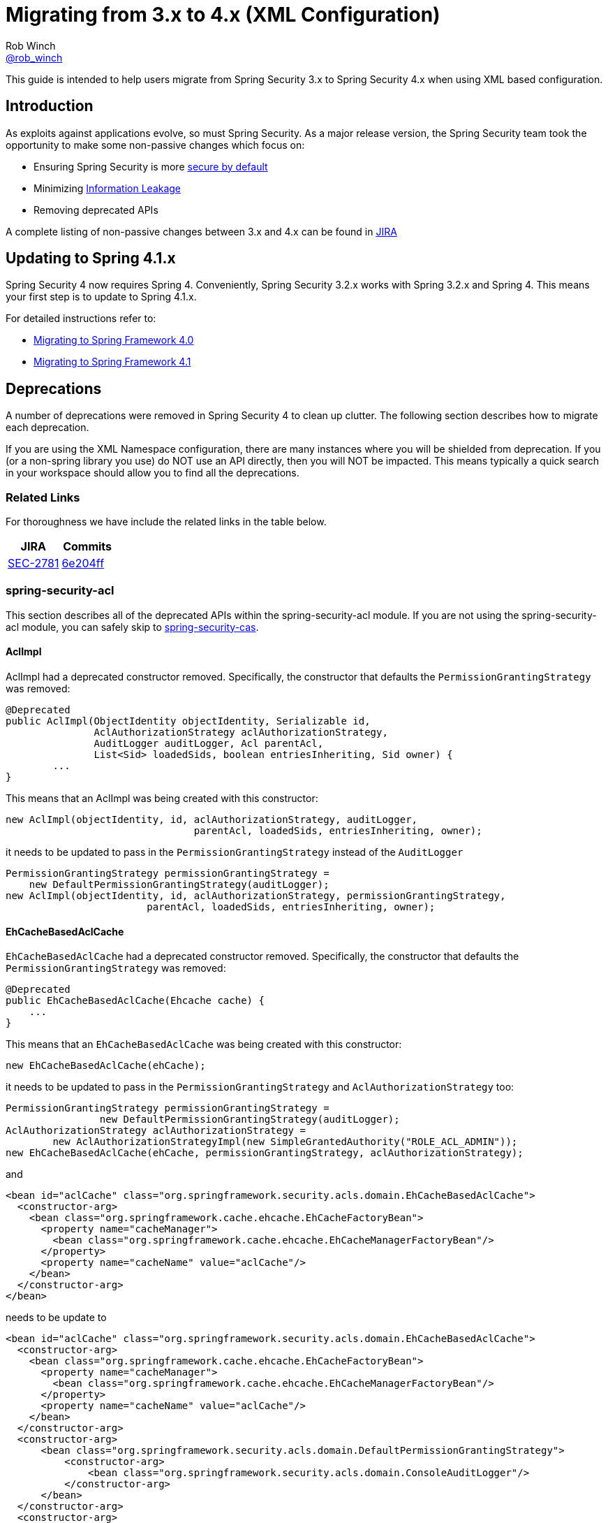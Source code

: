 = Migrating from 3.x to 4.x (XML Configuration)
Rob Winch <https://twitter.com/rob_winch[@rob_winch]>

This guide is intended to help users migrate from Spring Security 3.x to Spring Security 4.x when using XML based configuration.

== Introduction

As exploits against applications evolve, so must Spring Security.
As a major release version, the Spring Security team took the opportunity to make some non-passive changes which focus on:

* Ensuring Spring Security is more https://www.owasp.org/index.php/Establish_secure_defaults[secure by default]
* Minimizing https://www.owasp.org/index.php/Information_Leakage[Information Leakage]
* Removing deprecated APIs

A complete listing of non-passive changes between 3.x and 4.x can be found in https://jira.spring.io/issues/?jql=project%20%3D%20SEC%20AND%20status%20in%20(Resolved%2C%20Closed)%20AND%20fixVersion%20in%20(4.0.0%2C%204.0.0.M1%2C%204.0.0.M2%2C%204.0.0.RC1%2C%204.0.0.RC2)%20AND%20labels%20%3D%20passivity[JIRA]

== Updating to Spring 4.1.x

Spring Security 4 now requires Spring 4.
Conveniently, Spring Security 3.2.x works with Spring 3.2.x and Spring 4.
This means your first step is to update to Spring 4.1.x.

For detailed instructions refer to:

* https://github.com/spring-projects/spring-framework/wiki/Migrating-from-earlier-versions-of-the-spring-framework#migrating-to-spring-framework-40[Migrating to Spring Framework 4.0]
* https://github.com/spring-projects/spring-framework/wiki/Migrating-from-earlier-versions-of-the-spring-framework#migrating-to-spring-framework-41[Migrating to Spring Framework 4.1]

[[m3to4-deprecations]]
== Deprecations

A number of deprecations were removed in Spring Security 4 to clean up clutter.
The following section describes how to migrate each deprecation.

If you are using the XML Namespace configuration, there are many instances where you will be shielded from deprecation.
If you (or a non-spring library you use) do NOT use an API directly, then you will NOT be impacted.
This means typically a quick search in your workspace should allow you to find all the deprecations.

[[m3to4-deprecations-related]]
=== Related Links

For thoroughness we have include the related links in the table below.

|====
| JIRA | Commits

| https://jira.spring.io/browse/SEC-2781[SEC-2781]
| https://github.com/spring-projects/spring-security/commit/6e204fff72b80196a83245cbc3bd0cd401feda00[6e204ff]
|====

[[m3to4-deprecations-acl]]
=== spring-security-acl

This section describes all of the deprecated APIs within the spring-security-acl module.
If you are not using the spring-security-acl module, you can safely skip to <<m3to4-deprecations-cas>>.

[[m3to4-deprecations-acl-aclimpl]]
==== AclImpl

AclImpl had a deprecated constructor removed.
Specifically, the constructor that defaults the `PermissionGrantingStrategy` was removed:

[source,java]
----
@Deprecated
public AclImpl(ObjectIdentity objectIdentity, Serializable id,
               AclAuthorizationStrategy aclAuthorizationStrategy,
               AuditLogger auditLogger, Acl parentAcl,
               List<Sid> loadedSids, boolean entriesInheriting, Sid owner) {
        ...
}
----

This means that an AclImpl was being created with this constructor:

[source,java]
----
new AclImpl(objectIdentity, id, aclAuthorizationStrategy, auditLogger,
                                parentAcl, loadedSids, entriesInheriting, owner);
----

it needs to be updated to pass in the `PermissionGrantingStrategy` instead of the `AuditLogger`


[source,java]
----
PermissionGrantingStrategy permissionGrantingStrategy =
    new DefaultPermissionGrantingStrategy(auditLogger);
new AclImpl(objectIdentity, id, aclAuthorizationStrategy, permissionGrantingStrategy,
                        parentAcl, loadedSids, entriesInheriting, owner);
----

[[m3to4-deprecations-acl-ehcachebasedaclcache]]
==== EhCacheBasedAclCache

`EhCacheBasedAclCache` had a deprecated constructor removed.
Specifically, the constructor that defaults the `PermissionGrantingStrategy` was removed:

[source,java]
----
@Deprecated
public EhCacheBasedAclCache(Ehcache cache) {
    ...
}
----

This means that an `EhCacheBasedAclCache` was being created with this constructor:

[source,java]
----
new EhCacheBasedAclCache(ehCache);
----

it needs to be updated to pass in the `PermissionGrantingStrategy` and `AclAuthorizationStrategy` too:


[source,java]
----
PermissionGrantingStrategy permissionGrantingStrategy =
                new DefaultPermissionGrantingStrategy(auditLogger);
AclAuthorizationStrategy aclAuthorizationStrategy =
        new AclAuthorizationStrategyImpl(new SimpleGrantedAuthority("ROLE_ACL_ADMIN"));
new EhCacheBasedAclCache(ehCache, permissionGrantingStrategy, aclAuthorizationStrategy);
----

and

[source,xml]
----
<bean id="aclCache" class="org.springframework.security.acls.domain.EhCacheBasedAclCache">
  <constructor-arg>
    <bean class="org.springframework.cache.ehcache.EhCacheFactoryBean">
      <property name="cacheManager">
        <bean class="org.springframework.cache.ehcache.EhCacheManagerFactoryBean"/>
      </property>
      <property name="cacheName" value="aclCache"/>
    </bean>
  </constructor-arg>
</bean>
----

needs to be update to

[source,xml]
----
<bean id="aclCache" class="org.springframework.security.acls.domain.EhCacheBasedAclCache">
  <constructor-arg>
    <bean class="org.springframework.cache.ehcache.EhCacheFactoryBean">
      <property name="cacheManager">
        <bean class="org.springframework.cache.ehcache.EhCacheManagerFactoryBean"/>
      </property>
      <property name="cacheName" value="aclCache"/>
    </bean>
  </constructor-arg>
  <constructor-arg>
      <bean class="org.springframework.security.acls.domain.DefaultPermissionGrantingStrategy">
          <constructor-arg>
              <bean class="org.springframework.security.acls.domain.ConsoleAuditLogger"/>
          </constructor-arg>
      </bean>
  </constructor-arg>
  <constructor-arg>
      <bean class="org.springframework.security.acls.domain.AclAuthorizationStrategyImpl">
          <constructor-arg>
              <list>
                  <bean class="org.springframework.security.core.authority.SimpleGrantedAuthority">
                      <constructor-arg value="ROLE_ACL_ADMIN"/>
                  </bean>
              </list>
          </constructor-arg>
      </bean>
  </constructor-arg>
</bean>
----

[[m3to4-deprecations-cas]]
=== spring-security-cas

This section describes all of the deprecated APIs within the spring-security-cas module.
If you are not using the spring-security-cas module, you can safely skip to <<m3to4-deprecations-config>>.

[[m3to4-deprecations-cas-serviceauthenticationdetailssource]]
==== ServiceAuthenticationDetailsSource

`ServiceAuthenticationDetailsSource` removed the deprecated construtors that defaulted the `ServiceProperties`.

[source,java]
----
@Deprecated
public ServiceAuthenticationDetailsSource() {
    ...
}

@Deprecated
public ServiceAuthenticationDetailsSource(final String artifactParameterName) {
    ...
}
----

This means that an `ServiceAuthenticationDetailsSource` was being created with these constructors:

[source,java]
----
new ServiceAuthenticationDetailsSource();

new ServiceAuthenticationDetailsSource(artifactId);
----

it needs to be updated to pass in the `ServiceProperties` as shown below:


[source,java]
----
new ServiceAuthenticationDetailsSource(serviceProperties);

new ServiceAuthenticationDetailsSource(serviceProperties, artifactId);
----

and


[source,xml]
----
<b:bean class="org.springframework.security.cas.web.authentication.ServiceAuthenticationDetailsSource"/>

<b:bean class="org.springframework.security.cas.web.authentication.ServiceAuthenticationDetailsSource">
    <b:constructor-arg value="TICKET"/>
</b:bean>
----

needs to be updated to

[source,xml]
----
<b:bean class="org.springframework.security.cas.web.authentication.ServiceAuthenticationDetailsSource">
    <b:constructor-arg ref="serviceProperties"/>
</b:bean>

<b:bean class="org.springframework.security.cas.web.authentication.ServiceAuthenticationDetailsSource">
    <b:constructor-arg ref="serviceProperties"/>
    <b:constructor-arg value="TICKET"/>
</b:bean>
----

[[m3to4-deprecations-config]]
=== spring-security-config

This section describes all of the deprecated APIs within the spring-security-config module.
If you are not using the spring-security-config module or have already completed this task, you can safely skip to <<m3to4-deprecations-core>>.

[[m3to4-deprecations-config-fids]]
==== filter-invocation-definition-source

The XML element `filter-invocation-definition-source` was removed in favor of {spring-security-docs-url}nsa-filter-security-metadata-source[filter-security-metadata-source].
This means if you have something like this:

[source,xml]
----
<filter-invocation-definition-source ...>
    ...
</filter-invocation-definition-source>
----

it needs to be replaced with:

[source,xml]
----
<filter-security-metadata-source ...>
    ...
</filter-security-metadata-source>
----

[[m3to4-deprecations-config-http-adp]]
==== http@access-denied-page
The XML attribute `http@access-denied-page` was removed in favor of {spring-security-docs-url}nsa-access-denied-handler-error-page[access-denied-handler@error-page].
This means if you have something like this:


[source,xml]
----
<http ... access-denied-page="/denied">
    ...
</http>
----

it needs to be replaced with:

[source,xml]
----
<http ...>
    <access-denied-handler error-page="/denied"/>
</http>
----

[[m3to4-deprecations-config-http-pt]]
==== http@path-type
The XML attribute `http@path-type` was removed in favor of {spring-security-docs-url}nsa-http-request-matcher[http@request-matcher].
This means if you have something like this:


[source,xml]
----
<http ... path-type="regex">
    ...
</http>
----

it needs to be replaced with:

[source,xml]
----
<http ... request-matcher="regex">
    ...
</http>
----

[[m3to4-deprecations-config-fcm-pt]]
==== filter-chain-map@path-type
The XML attribute `filter-chain-map@path-type` was removed in favor of {spring-security-docs-url}nsa-filter-chain-map-request-matcher[filter-chain-map@request-matcher].
This means if you have something like this:


[source,xml]
----
<filter-chain-map ... path-type="regex">
    ...
</filter-chain-map>
----

it needs to be replaced with:

[source,xml]
----
<filter-chain-map ... request-matcher="regex">
    ...
</filter-chain-map>
----

[[m3to4-deprecations-config-sms-pt]]
==== filter-security-metadata-source@path-type
The XML attribute `filter-security-metadata-source@path-type` was removed in favor of {spring-security-docs-url}nsa-filter-security-metadata-source-request-matcher[filter-security-metadata-source@request-matcher].
This means if you have something like this:


[source,xml]
----
<filter-security-metadata-source ... path-type="regex">
    ...
</filter-security-metadata-source>
----

it needs to be replaced with:

[source,xml]
----
<filter-security-metadata-source ... request-matcher="regex">
    ...
</filter-security-metadata-source>
----

[[m3to4-deprecations-core]]
=== spring-security-core

This section describes all of the deprecated APIs within the spring-security-core module.
If you are not using the spring-security-core module or have already completed this task, you can safely skip to <<m3to4-deprecations-openid>>.

[[m3to4-deprecations-core-securityconfig]]
==== SecurityConfig

`SecurityConfig.createSingleAttributeList(String)` was removed in favor of using `SecurityConfig.createList(String...)`.
This means if you have something like this:

[source,java]
----
List<ConfigAttribute> attrs =
        SecurityConfig.createSingleAttributeList("ROLE_USER");
----

needs to be replaced with:

[source,java]
----
List<ConfigAttribute> attrs =
        SecurityConfig.createList("ROLE_USER");
----

[[m3to4-deprecations-core-udsw]]
==== UserDetailsServiceWrapper

`UserDetailsServiceWrapper` was deprecated in favor of using `RoleHierarchyAuthoritiesMapper`.
For example, if you have something like this:

[source,xml]
----
<authentication-manager>
    <authentication-provider user-service-ref="userDetailsServiceWrapper"/>
</authentication-manager>

<b:bean id="userDetailsServiceWrapper" class="org.springframework.security.access.hierarchicalroles.UserDetailsServiceWrapper">
    <b:property name="userDetailsService" ref="userDetailsService"/>
    <b:property name="roleHierarchy" ref="roleHierarchy"/>
</b:bean>

<b:bean id="roleHierarchy" class="org.springframework.security.access.hierarchicalroles.RoleHierarchyImpl">
    <b:property name="hierarchy">
        <b:value>
            ROLE_ADMIN > ROLE_USER
        </b:value>
    </b:property>
</b:bean>
----

then it needs to be migrated with something like this:

[source,xml]
----
<authentication-manager>
    <authentication-provider ref="authenticationProvider"/>
</authentication-manager>

<b:bean id="authenticationProvider" class="org.springframework.security.authentication.dao.DaoAuthenticationProvider">
    <b:property name="userDetailsService" ref="userDetailsService"/>
    <b:property name="authoritiesMapper" ref="authoritiesMapper"/>
</b:bean>

<b:bean id="authoritiesMapper" class="org.springframework.security.access.hierarchicalroles.RoleHierarchyAuthoritiesMapper">
    <b:constructor-arg ref="roleHierarchy"/>
</b:bean>

<b:bean id="roleHierarchy" class="org.springframework.security.access.hierarchicalroles.RoleHierarchyImpl">
    <b:property name="hierarchy">
        <b:value>
            ROLE_ADMIN > ROLE_USER
        </b:value>
    </b:property>
</b:bean>
----


[[m3to4-deprecations-core-udw]]
==== UserDetailsWrapper
`UserDetailsWrapper` was deprecated in favor of using `RoleHierarchyAuthoritiesMapper`.
Typically users would not use the `UserDetailsWrapper` directly. However, if they are they can use `RoleHierarchyAuthoritiesMapper`
For example, if the following code is present:

[source,java]
----
UserDetailsWrapper authenticate = new UserDetailsWrapper(userDetails, roleHiearchy);
----

then it needs to be replaced by:

[source,java]
----
Collection<GrantedAuthority> allAuthorities =
        roleHiearchy.getReachableGrantedAuthorities(userDetails.getAuthorities());
UserDetails authenticate =
        new User(userDetails.getUsername(), userDetails.getPassword(), allAuthorities);
----

[[m3to4-deprecations-core-aadm]]
==== AbstractAccessDecisionManager

The default constructor for `AbstractAccessDecisionManager` has been deprecated along with the `setDecisionVoters` method.
Naturally, this impacts the subclasses `AffirmativeBased`, `ConsensusBased`, and `UnanimousBased`.
For example, this means that if you are using the following:

[source,java]
----
AffirmativeBased adm = new AffirmativeBased();
adm.setDecisionVoters(voters);
----

it needs to be migrated to:

[source,java]
----
AffirmativeBased adm = new AffirmativeBased(voters);
----

This type of migration also applies to XML based configuration.
For example, if you are using the following:

[source,xml]
----
<b:bean class="org.springframework.security.access.vote.UnanimousBased">
    <b:property name="decisionVoters" ref="voters"/>
</b:bean>
----

then it needs to be migrated to:

[source,xml]
----
<b:bean class="org.springframework.security.access.vote.UnanimousBased">
    <b:constructor-arg ref="voters"/>
</b:bean>
----

[[m3to4-deprecations-core-ae]]
==== AuthenticationException

The constructor that accepts extraInformation within `AuthenticationException` was removed to prevent accidental leaking of the `UserDetails`.
Specifically, the following we removed.

[source,java]
----
public AccountExpiredException(String msg, Object extraInformation) {
...
}
----

This impacts the subclasses `AccountStatusException`, `AccountExpiredException`, `BadCredentialsException`, `CredentialsExpiredException`, `DisabledException`, `LockedException`, and `UsernameNotFoundException`.
If use are using any of these constructors, simply remove the additional argument.
For example, the following is changed from:

[source,java]
----
new LockedException("Message", userDetails);
----

to:

[source,java]
----
new LockedException("Message");
----


[[m3to4-deprecations-core-aap]]
==== AnonymousAuthenticationProvider

`AnonymousAuthenticationProvider` default constructor and `setKey` method was deprecated in favor of using constructor injection.
For example, if you have the following:

[source,java]
----
AnonymousAuthenticationProvider provider = new AnonymousAuthenticationProvider();
provider.setKey(key);
----

it should be changed to:

[source,java]
----
AnonymousAuthenticationProvider provider = new AnonymousAuthenticationProvider(key);
----

[[m3to4-deprecations-core-adsi]]
==== AuthenticationDetailsSourceImpl

`AuthenticationDetailsSourceImpl` was deprecated in favor of writing a custom `AuthenticationDetailsSource`.
For example, if you have the following:

[source,java]
----
AuthenticationDetailsSourceImpl source = new AuthenticationDetailsSourceImpl();
source.setClazz(CustomWebAuthenticationDetails.class);
----

You should implement `AuthenticationDetailsSource` directly to return `CustomSource`:

[source,java]
----
public class CustomWebAuthenticationDetailsSource implements AuthenticationDetailsSource<HttpServletRequest, WebAuthenticationDetails> {

    public WebAuthenticationDetails buildDetails(HttpServletRequest context) {
        return new CustomWebAuthenticationDetails(context);
    }
}
----

[[m3to4-deprecations-core-pm]]
==== ProviderManager

`ProviderManager` has removed the deprecated default constructor and the correspdonding setter methods in favor of using constructor injection.
It has also removed the clearExtraInformation property since the `AuthenticationException` had the extra information property removed.

For example, if you have something like the following:

[source,java]
----
ProviderManager provider = new ProviderManager();
provider.setParent(parent);
provider.setProviders(providers);
provider.setClearExtraInformation(true);
----

then it should be changed to:

[source,java]
----
ProviderManager provider = new ProviderManager(providers, parent);
----

NOTE: The `clearExtraInformation` property was removed since the `AuthenticationException` had the extra information property removed. So there is no replacement for this.

and

[source,xml]
----
<b:bean class="org.springframework.security.authentication.ProviderManager">
    <b:property name="parent" ref="parent"/>
    <b:property name="providers">
        <b:list>
            <b:ref bean="authenticationProvider"/>
        </b:list>
    </b:property>
    <b:property name="clearExtraInformation" value="true"/>
</b:bean>
----

should be changed to

[source,xml]
----
<b:bean class="org.springframework.security.authentication.ProviderManager">
    <b:constructor-arg>
        <b:list>
            <b:ref bean="authenticationProvider"/>
        </b:list>
    </b:constructor-arg>
    <b:constructor-arg ref="parent"/>
</b:bean>
----


[[m3to4-deprecations-core-rmap]]
==== RememberMeAuthenticationProvider
`RememberMeAuthenticationProvider` had the default constructor and the `setKey` method removed in favor of constructor injection.
For example:

[source,java]
----
RememberMeAuthenticationProvider provider = new RememberMeAuthenticationProvider();
provider.setKey(key);
----

should be migrated to:

[source,java]
----
RememberMeAuthenticationProvider provider = new RememberMeAuthenticationProvider(key);
----

and

[source,xml]
----
<b:bean class="org.springframework.security.authentication.RememberMeAuthenticationProvider">
    <b:property name="key" value="key"/>
</b:bean>
----

should be migrated to

[source,xml]
----
----

[[m3to4-deprecations-core-gai]]
==== GrantedAuthorityImpl

`GrantedAuthorityImpl` was removed in favor of `SimpleGrantedAuthority` or implementing your own.
For example:

[source,java]
----
new GrantedAuthorityImpl(role);
----

should be replaced with

[source,java]
----
new SimpleGrantedAuthority(role);
----

[[m3to4-deprecations-core-imdi]]
==== InMemoryDaoImpl

`InMemoryDaoImpl` was replaced in favor of `InMemoryUserDetailsManager`

For example the following:

[source,java]
----
InMemoryDaoImpl uds = new InMemoryDaoImpl();
uds.setUserProperties(properties);
----

should be replaced with

[source,java]
----
InMemoryUserDetailsManager uds = new InMemoryUserDetailsManager(properties);
----

and

[source,xml]
----
<b:bean class="org.springframework.security.core.userdetails.memory.InMemoryDaoImpl">
    <b:property name="userProperties">
        <b:value>
        user=password,ROLE_USER
        </b:value>
    </b:property>
</b:bean>
----

should be replaced with

[source,xml]
----
<b:bean class="org.springframework.security.provisioning.InMemoryUserDetailsManager">
    <b:constructor-arg>
        <b:value>
        user=password,ROLE_USER
        </b:value>
    </b:constructor-arg>
</b:bean>
----

[[m3to4-deprecations-openid]]
==== spring-security-openid

This section describes all of the deprecated APIs within the spring-security-openid module.
If you are not using the spring-security-openid module or have already completed this task, you can safely skip to <<m3to4-deprecations-taglibs>>.

[[m3to4-deprecations-openid-oi4jc]]
==== OpenID4JavaConsumer

The `OpenID4JavaConsumer` constructors that accept `List<OpenIDAttribute>` have been removed in favor of using an `AxFetchListFactory`.
For example:

[source,java]
----
new OpenID4JavaConsumer(attributes);
----

should be replaced with:

[source,java]
----
Map<String, List<OpenIDAttribute>> regexMap = new HashMap<String,List<OpenIDAttribute>>();
regexMap.put(".*", attributes);
RegexBasedAxFetchListFactory factory = new RegexBasedAxFetchListFactory(regexMap);
new OpenID4JavaConsumer(factory);
----

and

[source,xml]
----
<b:bean class="org.springframework.security.openid.OpenID4JavaConsumer">
    <b:constructor-arg>
        <b:list>
            <b:bean class="org.springframework.security.openid.OpenIDAttribute">
                <b:constructor-arg value="email"/>
                <b:constructor-arg value="http://axschema.org/contact/email"/>
            </b:bean>
        </b:list>
    </b:constructor-arg>
</b:bean>
----

should be replaced with:

[source,xml]
----
<b:bean class="org.springframework.security.openid.OpenID4JavaConsumer">
    <b:constructor-arg>
        <b:bean class="org.springframework.security.openid.RegexBasedAxFetchListFactory">
            <b:constructor-arg>
                <b:map>
                    <b:entry key=".*">
                        <b:list>
                            <b:bean class="org.springframework.security.openid.OpenIDAttribute">
                                <b:constructor-arg value="email"/>
                                <b:constructor-arg value="http://axschema.org/contact/email"/>
                            </b:bean>
                        </b:list>
                    </b:entry>
                </b:map>
            </b:constructor-arg>
        </b:bean>
    </b:constructor-arg>
</b:bean>
----


[[m3to4-deprecations-taglibs]]
=== spring-security-taglibs

This section describes all of the deprecated APIs within the spring-security-taglibs module.
If you are not using the spring-security-taglibs module or have already completed this task, you can safely skip to <<m3to4-deprecations-web>>.

Spring Security's authorize JSP tag deprecated the properties `ifAllGranted`, `ifAnyGranted`, and `ifNotGranted` in favor of using expressions.

For example:

[source,xml]
----
<sec:authorize ifAllGranted="ROLE_ADMIN,ROLE_USER">
    <p>Must have ROLE_ADMIN and ROLE_USER</p>
</sec:authorize>
<sec:authorize ifAnyGranted="ROLE_ADMIN,ROLE_USER">
    <p>Must have ROLE_ADMIN or ROLE_USER</p>
</sec:authorize>
<sec:authorize ifNotGranted="ROLE_ADMIN,ROLE_USER">
    <p>Must not have ROLE_ADMIN or ROLE_USER</p>
</sec:authorize>
----

can be replaced with:

[source,xml]
----
<sec:authorize access="hasRole('ROLE_ADMIN') and hasRole('ROLE_USER')">
    <p>Must have ROLE_ADMIN and ROLE_USER</p>
</sec:authorize>
<sec:authorize access="hasAnyRole('ROLE_ADMIN','ROLE_USER')">
    <p>Must have ROLE_ADMIN or ROLE_USER</p>
</sec:authorize>
<sec:authorize ifNotGranted="!hasAnyRole('ROLE_ADMIN','ROLE_USER')">
    <p>Must not have ROLE_ADMIN or ROLE_USER</p>
</sec:authorize>
----

[[m3to4-deprecations-web]]
=== spring-security-web

This section describes all of the deprecated APIs within the spring-security-taglibs module.
If you are not using the spring-security-taglibs module or have already completed this task, you can safely skip to <<m3to4-xmlnamespace-defaults>>.

[[m3to4-deprecations-web-fcp]]
==== FilterChainProxy

`FilterChainProxy` removed the `setFilterChainMap` method in favor of constructor injection.
For example, if you have the following:

[source,java]
----
FilterChainProxy filter = new FilterChainProxy();
filter.setFilterChainMap(filterChainMap);
----

it should be replaced with:

[source,java]
----
FilterChainProxy filter = new FilterChainProxy(securityFilterChains);
----

`FilterChainProxy` also removed `getFilterChainMap` in favor of using `getFilterChains` for example:

[source,java]
----
FilterChainProxy securityFilterChain = ...
Map<RequestMatcher,List<Filter>> mappings = securityFilterChain.getFilterChainMap();
for(Map.Entry<RequestMatcher, List<Filter>> entry : mappings.entrySet()) {
    RequestMatcher matcher = entry.getKey();
    boolean matches = matcher.matches(request);
    List<Filter> filters = entry.getValue();
}
----

should be replaced with


[source,java]
----
FilterChainProxy securityFilterChain = ...
List<SecurityFilterChain> mappings = securityFilterChain.getFilterChains();
for(SecurityFilterChain entry : mappings) {
    boolean matches = entry.matches(request);
    List<Filter> filters = entry.getFilters();
}
----

and

[source,xml]
----
<b:bean class="org.springframework.security.web.FilterChainProxy">
    <b:property name="filterChainMap">
        <b:map>
            <b:entry key="#{T(org.springframework.security.web.util.matcher.AnyRequestMatcher).INSTANCE}">
                <b:ref bean="mockFilter"/>
            </b:entry>
        </b:map>
    </b:property>
</b:bean>
----

should be replaced with

[source,xml]
----
<b:bean class="org.springframework.security.web.FilterChainProxy">
    <b:constructor-arg>
        <b:bean class="org.springframework.security.web.DefaultSecurityFilterChain">
            <b:constructor-arg value="#{T(org.springframework.security.web.util.matcher.AnyRequestMatcher).INSTANCE}"/>
            <b:constructor-arg ref="mockFilter"/>
        </b:bean>
    </b:constructor-arg>
</b:bean>
----

[[m3to4-deprecations-web-etf]]
==== ExceptionTranslationFilter

The default constructor for `ExceptionTranslationFilter` and the `setAuthenticationEntryPoint` method was removed in favor of using constructor injection.

[source,java]
----
ExceptionTranslationFilter filter = new ExceptionTranslationFilter();
filter.setAuthenticationEntryPoint(entryPoint);
filter.setRequestCache(requestCache);
----

can be replaced with

[source,java]
----
ExceptionTranslationFilter filter = new ExceptionTranslationFilter(entryPoint, requestCache);
----

[source,xml]
----
<b:bean class="org.springframework.security.web.access.ExceptionTranslationFilter">
    <b:property name="authenticationEntryPoint" ref="entryPoint"/>
    <b:property name="requestCache" ref="requestCache"/>
</b:bean>
----

can be replaced with


[source,xml]
----
<b:bean class="org.springframework.security.web.access.ExceptionTranslationFilter">
    <b:constructor-arg ref="entryPoint"/>
    <b:constructor-arg ref="requestCache"/>
</b:bean>
----


[[m3to4-deprecations-web-aapf]]
==== AbstractAuthenticationProcessingFilter

`AbstractAuthenticationProcessingFilter` had its `successfulAuthentication(HttpServletRequest,HttpServletResponse,Authentication)` method removed.
So if your application overrides the following method:

[source,java]
----
protected void successfulAuthentication(HttpServletRequest request, HttpServletResponse response,
                        Authentication authResult) throws IOException, ServletException {
}
----

it should be replaced with:

[source,java]
----
protected void successfulAuthentication(HttpServletRequest request, HttpServletResponse response,
                        FilterChain chain, Authentication authResult) throws IOException, ServletException {
}
----

[[m3to4-deprecations-web-aaf]]
==== AnonymousAuthenticationFilter

`AnonymousAuthenticationFilter` had the default constructor and the `setKey` and `setPrincipal` methods removed in favor of constructor injection.
For example:

[source,java]
----
AnonymousAuthenticationFilter filter = new AnonymousAuthenticationFilter();
filter.setKey(key);
filter.setUserAttribute(attrs);
----

should be replaced with:

[source,java]
----
AnonymousAuthenticationFilter filter =
        new AnonymousAuthenticationFilter(key,attrs.getPassword(),attrs.getAuthorities());
----

and

[source,xml]
----
<b:bean class="org.springframework.security.web.authentication.AnonymousAuthenticationFilter">
    <b:property name="key" value="key"/>
    <b:property name="userAttribute" ref="userAttribute"/>
</b:bean>
----

can be replaced with

[source,xml]
----
<b:bean class="org.springframework.security.web.authentication.AnonymousAuthenticationFilter">
    <b:constructor-arg value="key"/>
    <b:constructor-arg value="#{userAttribute.password}"/>
    <b:constructor-arg value="#{userAttribute.authorities}"/>
</b:bean>
----

[[m3to4-deprecations-web-luaep]]
==== LoginUrlAuthenticationEntryPoint

The `LoginUrlAuthenticationEntryPoint` default constructor and the `setLoginFormUrl` method was removed in favor of constructor injection.
For example:

[source,java]
----
LoginUrlAuthenticationEntryPoint entryPoint = new LoginUrlAuthenticationEntryPoint();
entryPoint.setLoginFormUrl("/login");
----
should be replaced with

[source,java]
----
LoginUrlAuthenticationEntryPoint entryPoint = new LoginUrlAuthenticationEntryPoint(loginFormUrl);
----

and

[source,xml]
----
<b:bean class="org.springframework.security.web.authentication.LoginUrlAuthenticationEntryPoint">
    <b:property name="loginFormUrl" value="/login"/>
</b:bean>
----

should be replaced with:

[source,xml]
----
<b:bean class="org.springframework.security.web.authentication.LoginUrlAuthenticationEntryPoint">
    <b:constructor-arg value="/login"/>
</b:bean>
----

[[m3to4-deprecations-web-pagauds]]
==== PreAuthenticatedGrantedAuthoritiesUserDetailsService

`PreAuthenticatedGrantedAuthoritiesUserDetailsService` removed `createuserDetails` in favor of `createUserDetails`.

NOTE: The new method has a correction in the case (i.e. U instead of u).

This means if you have a subclass of `PreAuthenticatedGrantedAuthoritiesUserDetailsService` that overrides `createuserDetails`

[source,java]
----
public class SubclassPreAuthenticatedGrantedAuthoritiesUserDetailsService extends PreAuthenticatedGrantedAuthoritiesUserDetailsService {

    @Override
    protected UserDetails createuserDetails(Authentication token,
            Collection<? extends GrantedAuthority> authorities) {
        // customize
    }
}
----

it should be changed to override `createUserDetails`

[source,java]
----
public class SubclassPreAuthenticatedGrantedAuthoritiesUserDetailsService extends PreAuthenticatedGrantedAuthoritiesUserDetailsService {

    @Override
    protected UserDetails createUserDetails(Authentication token,
            Collection<? extends GrantedAuthority> authorities) {
        // customize
    }
}
----

[[m3to4-deprecations-web-arms]]
==== AbstractRememberMeServices

`AbstractRememberMeServices` and its subclasses `PersistentTokenBasedRememberMeServices` and `TokenBasedRememberMeServices` removed the default constructor and the `setKey` and `setUserDetailsService` methods in favor of constructor injection.

[[m3to4-deprecations-web-ptbrms]]
==== PersistentTokenBasedRememberMeServices

`AbstractRememberMeServices` and its subclasses `PersistentTokenBasedRememberMeServices` and `TokenBasedRememberMeServices` removed the default constructor and the `setKey` and `setUserDetailsService` methods in favor of constructor injection.
For example:

[source,java]
----
PersistentTokenBasedRememberMeServices services = new PersistentTokenBasedRememberMeServices();
services.setKey(key);
services.setUserDetailsService(userDetailsService);
services.setTokenRepository(tokenRepository);
----

should be replaced with

[source,java]
----
PersistentTokenBasedRememberMeServices services =
        new PersistentTokenBasedRememberMeServices(key, userDetailsService, tokenRepository);
----

and

[source,xml]
----
<b:bean class="org.springframework.security.web.authentication.rememberme.PersistentTokenBasedRememberMeServices">
    <b:property name="key" value="key"/>
    <b:property name="userDetailsService" ref="userDetailsService"/>
    <b:property name="tokenRepository" ref="tokenRepository"/>
</b:bean>
----

should be replaced with:

[source,xml]
----
<b:bean class="org.springframework.security.web.authentication.rememberme.PersistentTokenBasedRememberMeServices">
    <b:constructor-arg value="key"/>
    <b:constructor-arg ref="userDetailsService"/>
    <b:constructor-arg ref="tokenRepository"/>
</b:bean>
----

[[m3to4-deprecations-web-rmaf]]
==== RememberMeAuthenticationFilter

`RememberMeAuthenticationFilter` default constructor and the `setAuthenticationManager` and `setRememberMeServices` methods were removed in favor of constructor injection.

[source,java]
----
RememberMeAuthenticationFilter filter = new RememberMeAuthenticationFilter();
filter.setAuthenticationManager(authenticationManager);
filter.setRememberMeServices(rememberMeServices);
----

should be replaced with

[source,java]
----
RememberMeAuthenticationFilter filter =
        new RememberMeAuthenticationFilter(authenticationManager,rememberMeServices);
----

and

[source,xml]
----
<b:bean class="org.springframework.security.web.authentication.rememberme.RememberMeAuthenticationFilter">
    <b:property name="authenticationManager" ref="authenticationManager"/>
    <b:property name="rememberMeServices" ref="rememberMeServices"/>
</b:bean>
----

should be replaced with

[source,xml]
----
<b:bean class="org.springframework.security.web.authentication.rememberme.RememberMeAuthenticationFilter">
    <b:constructor-arg ref="authenticationManager"/>
    <b:constructor-arg ref="rememberMeServices"/>
</b:bean>
----

[[m3to4-deprecations-web-tbrms]]
==== TokenBasedRememberMeServices

`AbstractRememberMeServices` and its subclasses `PersistentTokenBasedRememberMeServices` and `TokenBasedRememberMeServices` removed the default constructor and the `setKey` and `setUserDetailsService` methods in favor of constructor injection.
For example:

[source,java]
----
TokenBasedRememberMeServices services = new TokenBasedRememberMeServices();
services.setKey(key);
services.setUserDetailsService(userDetailsService);
----

should be replaced with

[source,java]
----
TokenBasedRememberMeServices services =
        new TokenBasedRememberMeServices(key, userDetailsService);
----

and

[source,xml]
----
<b:bean class="org.springframework.security.web.authentication.rememberme.TokenBasedRememberMeServices">
    <b:property name="key" value="key"/>
    <b:property name="userDetailsService" ref="userDetailsService"/>
</b:bean>
----

should be replaced with

[source,xml]
----
<b:bean class="org.springframework.security.web.authentication.rememberme.TokenBasedRememberMeServices">
    <b:constructor-arg value="key"/>
    <b:constructor-arg ref="userDetailsService"/>
</b:bean>
----

[[m3to4-deprecations-web-cscs]]
==== ConcurrentSessionControlStrategy

`ConcurrentSessionControlStrategy` was replaced with `ConcurrentSessionControlAuthenticationStrategy`.
Previously `ConcurrentSessionControlStrategy` could not be decoupled from `SessionFixationProtectionStrategy`.
Now it is completely decoupled.
For example, the following:

[source,java]
----
ConcurrentSessionControlStrategy strategy = new ConcurrentSessionControlStrategy(sessionRegistry);
----

can be replaced with

[source,java]
----
List<SessionAuthenticationStrategy> delegates = new ArrayList<SessionAuthenticationStrategy>();
delegates.add(new ConcurrentSessionControlAuthenticationStrategy(sessionRegistry));
delegates.add(new SessionFixationProtectionStrategy());
delegates.add(new RegisterSessionAuthenticationStrategy(sessionRegistry));
CompositeSessionAuthenticationStrategy strategy = new CompositeSessionAuthenticationStrategy(delegates);
----

and

[source,xml]
----
<b:bean class="org.springframework.security.web.authentication.session.ConcurrentSessionControlStrategy">
    <b:constructor-arg ref="sessionRegistry"/>
</b:bean>
----

can be replaced with

[source,xml]
----
<b:bean class="org.springframework.security.web.authentication.session.CompositeSessionAuthenticationStrategy">
    <b:constructor-arg>
        <b:list>
            <b:bean class="org.springframework.security.web.authentication.session.ConcurrentSessionControlAuthenticationStrategy">
                <b:constructor-arg ref="sessionRegistry"/>
            </b:bean>
            <b:bean class="org.springframework.security.web.authentication.session.SessionFixationProtectionStrategy"/>
            <b:bean class="org.springframework.security.web.authentication.session.RegisterSessionAuthenticationStrategy">
                <b:constructor-arg ref="sessionRegistry"/>
            </b:bean>
        </b:list>
    </b:constructor-arg>
</b:bean>
----

[[m3to4-deprecations-web-sfps]]
==== SessionFixationProtectionStrategy

`SessionFixationProtectionStrategy` removed `setRetainedAttributes` method in favor of users subclassing `SessionFixationProtectionStrategy` and overriding `extractAttributes` method.
This means the following:

[source,java]
----
SessionFixationProtectionStrategy strategy = new SessionFixationProtectionStrategy();
strategy.setRetainedAttributes(attrsToRetain);
----

should be replaced with

[source,java]
----
public class AttrsSessionFixationProtectionStrategy extends SessionFixationProtectionStrategy {
    private final Collection<String> attrsToRetain;

    public AttrsSessionFixationProtectionStrategy(
            Collection<String> attrsToRetain) {
        this.attrsToRetain = attrsToRetain;
    }

    @Override
    protected Map<String, Object> extractAttributes(HttpSession session) {
        Map<String,Object> attrs = new HashMap<String, Object>();
        for(String attr : attrsToRetain) {
            attrs.put(attr, session.getAttribute(attr));
        }
        return attrs;
    }

}

SessionFixationProtectionStrategy strategy = new AttrsSessionFixationProtectionStrategy(attrsToRetain);
----

[[m3to4-deprecations-web-baf]]
==== BasicAuthenticationFilter

`BasicAuthenticationFilter` default constructor and the `setAuthenticationManager` and `setRememberMeServices` methods were removed in favor of constructor injection.

[source,java]
----
BasicAuthenticationFilter filter = new BasicAuthenticationFilter();
filter.setAuthenticationManager(authenticationManager);
filter.setAuthenticationEntryPoint(entryPoint);
filter.setIgnoreFailure(true);
----

should be replaced with

[source,java]
----
BasicAuthenticationFilter filter =
        new BasicAuthenticationFilter(authenticationManager,entryPoint);
----

NOTE: Using this constructor automatically sets ignoreFalure to true

and

[source,xml]
----
<b:bean class="org.springframework.security.web.authentication.www.BasicAuthenticationFilter">
    <b:property name="authenticationManager" ref="authenticationManager"/>
    <b:property name="authenticationEntryPoint" ref="entryPoint"/>
</b:bean>
----

should be replaced with

[source,xml]
----
<b:bean class="org.springframework.security.web.authentication.www.BasicAuthenticationFilter">
    <b:constructor-arg ref="authenticationManager"/>
    <b:constructor-arg ref="entryPoint"/>
</b:bean>
----

[[m3to4-deprecations-web-scpf]]
==== SecurityContextPersistenceFilter

`SecurityContextPersistenceFilter` removed the `setSecurityContextRepository` in favor of constructor injection.
For example:

[source,java]
----
SecurityContextPersistenceFilter filter = new SecurityContextPersistenceFilter();
filter.setSecurityContextRepository(securityContextRepository);
----

should be replaced with

[source,java]
----
SecurityContextPersistenceFilter filter = new SecurityContextPersistenceFilter(securityContextRepository);
----

and

[source,xml]
----
<b:bean class="org.springframework.security.web.context.SecurityContextPersistenceFilter">
    <b:property name="securityContextRepository" ref="securityContextRepository"/>
</b:bean>
----

should be replaced with

[source,xml]
----
<b:bean class="org.springframework.security.web.context.SecurityContextPersistenceFilter">
    <b:constructor-arg ref="securityContextRepository"/>
</b:bean>
----

[[m3to4-deprecations-web-rcaf]]
==== RequestCacheAwareFilter

`RequestCacheAwareFilter` removed the `setRequestCache` in favor of constructor injection.
For example:

[source,java]
----
RequestCacheAwareFilter filter = new RequestCacheAwareFilter();
filter.setRequestCache(requestCache);
----

should be replaced with

[source,java]
----
RequestCacheAwareFilter filter = new RequestCacheAwareFilter(requestCache);
----

and

[source,xml]
----
<b:bean class="org.springframework.security.web.savedrequest.RequestCacheAwareFilter">
    <b:property name="requestCache" ref="requestCache"/>
</b:bean>
----

should be replaced with

[source,xml]
----
<b:bean class="org.springframework.security.web.savedrequest.RequestCacheAwareFilter">
    <b:constructor-arg ref="requestCache"/>
</b:bean>
----

[[m3to4-deprecations-web-csf]]
==== ConcurrentSessionFilter

`ConcurrentSessionFilter` removed the default constructor and the `setExpiredUrl` and `setSessionRegistry` methods in favor of constructor injection.
For example:

[source,java]
----
ConcurrentSessionFilter filter = new ConcurrentSessionFilter();
filter.setSessionRegistry(sessionRegistry);
filter.setExpiredUrl("/expired");
----

should be replaced with

[source,java]
----
ConcurrentSessionFilter filter = new ConcurrentSessionFilter(sessionRegistry,"/expired");
----

and

[source,xml]
----
<b:bean class="org.springframework.security.web.session.ConcurrentSessionFilter">
    <b:property name="sessionRegistry" ref="sessionRegistry"/>
</b:bean>
----

should be replaced with

[source,xml]
----
<b:bean class="org.springframework.security.web.session.ConcurrentSessionFilter">
    <b:constructor-arg ref="sessionRegistry"/>
</b:bean>
----

[[m3to4-deprecations-web-smf]]
==== SessionManagementFilter

`SessionManagementFilter` removed the `setSessionAuthenticationStrategy` method in favor of constructor injection.
For example:

[source,java]
----
SessionManagementFilter filter = new SessionManagementFilter(securityContextRepository);
filter.setSessionAuthenticationStrategy(sessionAuthenticationStrategy);
----

should be replaced with

[source,java]
----
SessionManagementFilter filter = new SessionManagementFilter(securityContextRepository, sessionAuthenticationStrategy);
----

and

[source,xml]
----
<b:bean class="org.springframework.security.web.session.SessionManagementFilter">
    <b:constructor-arg ref="securityContextRepository"/>
    <b:property name="sessionAuthenticationStrategy" ref="sessionAuthenticationStrategy"/>
</b:bean>
----

should be replaced with

[source,xml]
----
<b:bean class="org.springframework.security.web.session.SessionManagementFilter">
    <b:constructor-arg ref="securityContextRepository"/>
    <b:constructor-arg ref="sessionAuthenticationStrategy"/>
</b:bean>
----

[[m3to4-deprecations-web-rm]]
==== RequestMatcher

The `RequestMatcher` and its implementations have moved from the package `org.springframework.security.web.util` to `org.springframework.security.web.util.matcher`.
Specifically

* `org.springframework.security.web.util.RequestMatcher` -> `org.springframework.security.web.util.matcher.RequestMatcher`
* `org.springframework.security.web.util.AntPathRequestMatcher` -> `org.springframework.security.web.util.matcher.AntPathRequestMatcher`
* `org.springframework.security.web.util.AnyRequestMatcher` -> `org.springframework.security.web.util.matcher.AnyRequestMatcher.INSTANCE`
* `org.springframework.security.web.util.ELRequestMatcher` -> `org.springframework.security.web.util.matcher.ELRequestMatcher`
* `org.springframework.security.web.util.IpAddressMatcher` -> `org.springframework.security.web.util.matcher.IpAddressMatcher`
* `org.springframework.security.web.util.RequestMatcherEditor` -> `org.springframework.security.web.util.matcher.RequestMatcherEditor`
* `org.springframework.security.web.util.RegexRequestMatcher` -> `org.springframework.security.web.util.matcher.RegexRequestMatcher`

[[m3to4-deprecations-web-wseh]]
==== WebSecurityExpressionHandler

`WebSecurityExpressionHandler` was removed in favor of using `SecurityExpressionHandler<FilterInvocation>`.

This means if you are using:

[source,java]
----
WebSecurityExpressionHandler handler = ...
----

it needs to be updated to

[source,java]
----
SecurityExpressionHandler<FilterInvocation> handler = ...
----

If you implement WebSecurityExpressionHandler:

[source,java]
----
public class CustomWebSecurityExpressionHandler implements WebSecurityExpressionHandler {
    ...
}
----

then it must be updated to:

[source,java]
----
public class CustomWebSecurityExpressionHandler implements SecurityExpressionHandler<FilterInvocation> {
    ...
}
----

[[m3to4-xmlnamespace-defaults]]
== Migrate XML Namespace Defaults

We updated the default values for many of the Spring Security XML Namespace Elements.
You can find a detailed list of changes and how to address them below.

NOTE: If you do not use XML based configuration, you may safely skip this section and proceed to <<m3to4-filter-urls>>

[[m3to4-xmlnamespace-related]]
=== Related Links

For thoroughness we have include the related links in the table below.

|====
| JIRA | Commits

| https://jira.spring.io/browse/SEC-2783[SEC-2783]
| https://github.com/spring-projects/spring-security/commit/c67ff42b8abe124b7956896c78e9aac896fd79d9[c67ff42]

| https://jira.spring.io/browse/SEC-2347[SEC-2347]
| https://github.com/spring-projects/spring-security/commit/4392205f63e49b9675b06e584f571a48b017d0b6[4392205]

| https://jira.spring.io/browse/SEC-2348[SEC-2348]
| https://github.com/spring-projects/spring-security/commit/eedbf442359f9a99e367f2fdef61deea1cef46c9[eedbf44]

| https://jira.spring.io/browse/SEC-2873[SEC-2873]
| https://github.com/spring-projects/spring-security/commit/5f57e5b0c3726466db4f5d0521ac26423f0d9cd4[5f57e5b]
|====

[[m3to4-xmlnamespace-http]]
=== Migrate <http>

The {spring-security-docs-url}nsa-http-use-expressions[http@use-expressions] attribute's default value changed from false to true.
This means if the use-expression attribute is not explicitly configured, then the configuration will need updated.
For example, if an application using Spring Security 3.2.x contains a configuration similar to the following:

.Spring Security 3.2.x Sample Configuration
[source,xml]
----
<http> <!--1-->
        <intercept-url pattern="/login" access="ROLE_ANONYMOUS"/>
        <intercept-url pattern="/**" access="ROLE_USER"/>
        ...
</http>
----

<1> Observe that the use-expressions attribute is not provided. If it were provided, then nothing needs to be done.

The configuration will need to be updated to something similar to the following when Spring Security 4.x:

.Migration to Spring Security 4 Configuration
[source,xml]
----
<http use-expressions="false"> <!--1-->
        <intercept-url pattern="/login" access="ROLE_ANONYMOUS"/>
        <intercept-url pattern="/**" access="ROLE_USER"/>
        ...
</http>
----

<1> We explicitly provide the use-expressions attribute. Again, if the attribute was already provided, then nothing needs to be done.

*Alternatively*, the application can omit the the use-expressions attribute and switch to using expressions.
For example, something similar to the following:


.Alternative Migration to Spring Security 4 Configuration
[source,xml]
----
<http>
        <intercept-url pattern="/login" access="permitAll"/>
        <intercept-url pattern="/**" access="hasRole('USER')"/>
        ...
</http>
----

[[m3to4-xmlnamespace-form-login]]
=== Migrating <form-login>

If the `<form-login>` is being used within an application, then some of the default attributes have changed.
Below are detailed description of the changes and how to migrate:

* The {spring-security-docs-url}nsa-form-login-username-parameter[form-login@username-parameter] attribute default value changed from j_username to username. If an application explicitly provides the attribute, no action is required for the migration.
* The {spring-security-docs-url}nsa-form-login-password-parameter[form-login@password-parameter] attribute default value changed from j_password to password. If an application explicitly provides the attribute, no action is required for the migration.
* The {spring-security-docs-url}nsa-form-login-login-processing-url[form-login@login-processing-url] attribute default value changed from /j_spring_security_check to POST /login. If an application explicitly provides the attribute, no action is required for the migration.
* The {spring-security-docs-url}nsa-form-login-authentication-failure-url[form-login@authentication-failure-url] attribute default value changed from appending ?login_error to the login-page to appending ?error to the login-page. If an application explicitly provides the attribute, no action is required for the migration.

These changes mean if you have the following configuration within your XML configuration when using Spring Security 3.2.x:


.Spring Security 3.2.x Sample Configuration
[source,xml]
----
<http>
        ...
        <form-login login-page="/login"/>
</http>
----

You will need to migrate by explicitly configuring the attributes that have new default values when migrating to Spring Security 4.x:

NOTE: Any attribute that is already explicitly provided will not be impacted and requires no action.

.Migration to Spring Security 4 Configuration
[source,xml]
----
<http>
        ...
        <form-login login-page="/login"
                                username-parameter="j_username" <!--1-->
                                password-parameter="j_password" <!--2-->
                                login-processing-url="/j_spring_security_check" <!--3-->
                                authentication-failure-url="/login?login_error=1" <!--4-->
        />
</http>
----

<1> If the configuration does not specify the username-parameter, then it should be explicitly stated
<2> If the configuration does not specify the password-parameter, then it should be explicitly stated
<3> If the configuration does not specify the login-processing-url, then it should be explicitly stated
<4> If the configuration does not specify the authentication-failure-url, then it should be explicitly stated

**Alternatively**, the application can be updated to use the new defaults.
For example, one might update their log in form to look like the following:

.Alternative Migration to Spring Security 4.x (i.e. login.jsp)
[source,xml]
----
<c:if test="${param.error != null}"> <!--1-->
    <p>Invalid username / password</p>
</c:if>
<c:url var="loginUrl" value="/login"/> <!--2-->
<form action="${loginUrl}" method="post">
        <p><label for="username">User:</label></p>
        <input type="text" id="username" name="username"/> <!--3-->

        <p><label for="password">Password:</label></p>
        <input type="password" id="password" name="password"> <!--4-->

        <div>
                <input name="submit" type="submit"/>
        </div>
</form>
----

<1> If the configuration does not specify the authentication-failure-url, then detect that an invalid log in check to see if the HTTP parameter error is not null.
<2> If the configuration does not specify the login-processing-url, then modify the URL to submit to be "/login"
<3> If the configuration does not specify the username-parameter, then modify the username HTTP parameter to be "username"
<4> If the configuration does not specify the password-parameter, then modify the password HTTP parameter to be "password"

[[m3to4-xmlnamespace-openid-login]]
=== Migrating <openid-login>

The {spring-security-docs-url}nsa-openid-login-login-processing-url[openid-login@login-processing-url] attribute default value changed from /j_spring_openid_security_check to /login/openid.

This means if the login-processing-url attribute is not explicitly configured, then the configuration will need updated.
For example, if an application using Spring Security 3.2.x contains a configuration similar to the following:

.Spring Security 3.2.x Sample Configuration
[source,xml]
----
<http>
        <openid-login /> <!--1-->
        ...
</http>
----

<1> Observe that the login-processing-url attribute is not provided. If it were provided, then nothing needs to be done.

The configuration will need to be updated to something similar to the following when Spring Security 4.x:

.Migration to Spring Security 4 Configuration
[source,xml]
----
<http>
        <openid-login login-processing-url="/j_spring_openid_security_check"/> <!--1-->
        ...
</http>
----

<1> We explicitly provide the login-processing-url attribute. Again, if the attribute was already provided, then nothing needs to be done.

*Alternatively*, the application can omit the the login-processing-url attribute and update the log in form.
For example, something similar to the following:

.Alternative Migration to Spring Security 4.x (i.e. login.jsp)
[source,xml]
----
<c:url var="openidLoginUrl" value="/login/openid"/> <!--1-->
<form action="${openidLoginUrl}" method="post">
    <div>
        <input name="openid_identifier" type="text" value="http://" />
        <input type="submit" value="Sign-In"/>
    </div>
</form>
----

<1> If the configuration does not specify the login-processing-url attribute, then update the log in action to "/login/openid".

[[m3to4-xmlnamespace-headers]]
=== Migrating <headers>

As Spring Security 4.0+ <<headers,Security HTTP Response Headers>> is now enabled by default.
This means if an application did not provide the {spring-security-docs-url}nsa-headers[headers] element, then the configuration will need updated.
For example, if an application using Spring Security 3.2.x contains a configuration similar to the following:

.Spring Security 3.2.x Sample Configuration
[source,xml]
----
<http>
        ...
        <!-- no headers element -->
</http>
----

The application will need updated.
The quickest, but not ideal, solution is to explicitly disable the headers protection using {spring-security-docs-url}nsa-headers-disabled[headers@disabled].
For example:

.Migration to Spring Security 4 Configuration
[source,xml]
----
<http>
        ...
        <headers disabled="true"/>
</http>
----

*Alternatively*, the application would enable Security HTTP Response Headers.
In many instances, leaving the Security HTTP Response Headers enabled will not have a negative impact on an application.

Developers are encouraged to read <<headers,Security HTTP Response Headers>> for details on using this feature.

[[m3to4-xmlnamespace-csrf]]
=== Migrating <csrf>

As Spring Security 4.0+ <<csrf,CSRF Protection>> is now enabled by default.
This means if an application did not provide the {spring-security-docs-url}nsa-csrf[csrf] element, then the configuration will need updated.
For example, if an application using Spring Security 3.2.x contains a configuration similar to the following:

[source,xml]
----
<http>
        ...
        <!-- no csrf element -->
</http>
----

The application will need updated.
The quickest, but not ideal, solution is to explicitly disable the csrf protection using {spring-security-docs-url}nsa-csrf-disabled[csrf@disabled].
For example:

.Migration to Spring Security 4 Configuration
[source,xml]
----
<http>
        ...
        <csrf disabled="true"/>
</http>
----

*Alternatively*, the application would enable CSRF.
For more details refer to <<csrf-using,Using Spring Security CSRF Protection>>.

[[m3to4-xmlnamespace-remember-me]]
=== Migrating <remember-me>

If the `<remember-me>` element is being used within an application, then some of the default attributes have changed.
Below are detailed description of the changes and how to migrate:

* The {spring-security-docs-url}nsa-remember-me-remember-me-parameter[remember-me@remember-me-parameter] attribute default value changed from "_spring_security_remember_me" to "remember-me". If an application explicitly provides the attribute, no action is required for the migration.
* The {spring-security-docs-url}nsa-remember-me-remember-me-cookie[remember-me@remember-me-cookie] attribute default value changed from "_spring_security_remember_me" to "SPRING_SECURITY_REMEMBER_ME_COOKIE". If an application explicitly provides the attribute, no action is required for the migration.

These changes mean if you have the following configuration within your XML configuration when using Spring Security 3.2.x:

[source,xml]
----
<http>
        ...
        <remember-me />
</http>
----

You will need to migrate by explicitly configuring the attributes that have new default values when migrating to Spring Security 4.x:

NOTE: Any attribute that is already explicitly provided will not be impacted and requires no action.

[source,xml]
----
<http>
        ...
        <remember-me
                                remember-me-parameter="_spring_security_remember_me" <!--1-->
                                remember-me-cookie="SPRING_SECURITY_REMEMBER_ME_COOKIE" <!--2-->
        />
</http>
----

<1> If the configuration does not specify the remember-me-parameter, then it should be explicitly stated
<2> If the configuration does not specify the remember-me-cookie, then it should be explicitly stated

**Alternatively**, the application can be updated to use the new defaults.
For example, one might update their log in form to look like the following:

.login.html
[source,xml]
----
<c:url var="loginUrl" value="/login"/> <!--2-->
<form action="${loginUrl}" method="post">
        ...

        <p><label for="remember-me">Remember Me</label></p>
        <input type="checkbox" id="remember-me" name="remember-me"/> <!--1-->

        <div>
                <input name="submit" type="submit"/>
        </div>
</form>
----

<1> If the configuration does not specify the remember-me-parameter, then update the HTTP parameter name to be remember-me

NOTE: This approach means that previously remembered users will be forgotten since the remember me cookie name will change.
If you are fine with users needing to authenticate again, then nothing is required.
If you do not want users to authenticate, then the cookie name must be set to SPRING_SECURITY_REMEMBER_ME_COOKIE as illustrated above.

[[m3to4-filter-urls]]
== Migrate Default Filter URLs

A number of servlet Filter's had their default URLs switched to help guard against information leakage.

[[m3to4-filter-urls-related]]
=== Related Links

For thoroughness we have include the related links in the table below.

|====
| JIRA | Commits

| https://jira.spring.io/browse/SEC-2783[SEC-2783]
| https://github.com/spring-projects/spring-security/commit/c67ff42b8abe124b7956896c78e9aac896fd79d9[c67ff42]
|====

[[m3to4-filter-urls-cas]]
=== CasAuthenticationFilter

The `CasAuthenticationFilter` filterProcessesUrl property default value changed from "/j_spring_cas_security_check" to "/login/cas".
This means if the filterProcessesUrl property is not explicitly specified, then the configuration will need updated.
For example, if an application using Spring Security 3.2.x contains a configuration similar to the following:

[source,xml]
----
<b:bean id="casFilter"
                        class="org.springframework.security.cas.web.CasAuthenticationFilter">
        <b:property name="authenticationManager" ref="authenticationManager"/>
</b:bean>
----

The configuration will need to be updated to something similar to the following when Spring Security 4.x:

[source,xml]
----
<b:bean id="casFilter"
        class="org.springframework.security.cas.web.CasAuthenticationFilter">
    <b:property name="authenticationManager" ref="authenticationManager"/>
    <b:property name="filterProcessesUrl" value="/j_spring_cas_security_check"/>
</b:bean>
----

*Alternatively*, the `ServiceProperties` can be updated to use the new default:

[source,xml]
----
<bean id="serviceProperties"
            class="org.springframework.security.cas.ServiceProperties">
    <property name="service"
            value="https://example.com/cas-sample/login/cas"/>
</bean>
----

[[m3to4-filter-urls-switchuser]]
=== SwitchUserFilter

* The `SwitchUserFilter` switchUserUrl property default value changed from "/j_spring_security_switch_user" to "/login/impersonate".
This means if the switchUserUrl property is not explicitly specified, then the configuration will need updated.
* The `SwitchUserFilter` exitUserUrl property default value changed from "/j_spring_security_exit_user" to "/logout/impersonate".
This means if the exitUserUrl property is not explicitly specified, then the configuration will need updated.

For example, if an application using Spring Security 3.2.x contains a configuration similar to the following:

[source,xml]
----
<b:bean id="switchUserProcessingFilter" class="org.springframework.security.web.authentication.switchuser.SwitchUserFilter">
    <b:property name="userDetailsService" ref="userDetailsService" />
    <b:property name="targetUrl" value="/" />
</b:bean>
----

The configuration will need to be updated to something similar to the following when Spring Security 4.x:

[source,xml]
----
<b:bean id="switchUserProcessingFilter" class="org.springframework.security.web.authentication.switchuser.SwitchUserFilter">
    <b:property name="switchUserUrl" value="/j_spring_security_switch_user" />
    <b:property name="exitUserUrl" value="/j_spring_security_exit_user" />

    <b:property name="userDetailsService" ref="userDetailsService" />
    <b:property name="targetUrl" value="/" />
</bean>
----

*Alternatively*, the URL's within the application can be updated from:

* "/j_spring_security_switch_user" to "/login/impersonate"
* "/j_spring_security_exit_user" to "/logout/impersonate"

[[m3to4-header]]
== Header Configuration Changes

In Spring Security 3.x the HTTP Response Header configuration was difficult to customize.
If an application overrode a single default, then all of the other defaults would be disabled.
This was unintuitive, error prone, and most importantly not very secure.

Spring Security 4.x has changed both the Java Configuration and XML Configuration to require explicit disabling of defaults.
Additionally, it has made customizing a single default much easier.

If an application has customized the HTTP Response Header Configuration in any way, they are impacted by this change.
If the application used the defaults, then they are not impacted by this change.

A detailed description of how to configure Security HTTP Response Headers can be found in the <<headers,reference>>.
Below we highlight the changes in configuring the Security HTTP Response Headers between 3.x and 4.x.

* <<m3to4-header-xml,Migrating XML Based Configuration>>
* <<m3to4-header-jc,Migrating Java Based Configuration>>

[[m3to4-header-related]]
=== Related Links

For thoroughness we have include the related links in the table below.

|====
| JIRA | Commits

| https://jira.spring.io/browse/SEC-2348[SEC-2348]
| https://github.com/spring-projects/spring-security/commit/eedbf442359f9a99e367f2fdef61deea1cef46c9[eedbf44]
|====

[[m3to4-header-xml]]
=== XML Namespace HTTP Response Header Samples

In Spring Security 3.x, the following configuration

[source,xml]
----
<http>
    <headers>
            <frame-options policy="SAMEORIGIN"/>
    </headers>

    ...
</http>
----

would add the following header:

[source,http]
----
X-Frame-Options: SAMEORIGIN
----

In Spring Security 4.x, the same configuration would add

[source,http]
----
Cache-Control: no-cache, no-store, max-age=0, must-revalidate
Pragma: no-cache
Expires: 0
X-Content-Type-Options: nosniff
Strict-Transport-Security: max-age=31536000 ; includeSubDomains
X-Frame-Options: SAMEORIGIN
X-XSS-Protection: 1; mode=block
----

If we want to the configuration the same, we must explicitly disable the other defaults.

[source,xml]
----
<http>
    ...
    <headers defaults-disabled="true">
            <frame-options policy="SAMEORIGIN"/>
    </headers>
----

would add the following header:

[source,http]
----
X-Frame-Options: SAMEORIGIN
----

[[m3to4-header-jc]]
=== Java Configuration HTTP Response Header Samples

[[m3to4-header-jc-defaults-preserved]]
==== Migrate Headers Java Config Defaults Preserved

In Spring Security 3.x, the following configuration

[source,java]
----
http
    // ...
    .headers()
        .addHeaderWriter(new XFrameOptionsHeaderWriter(XFrameOptionsMode.SAMEORIGIN));
----

would add the following header:

[source,http]
----
X-Frame-Options: SAMEORIGIN
----

In Spring Security 4.x, the same configuration would add

[source,http]
----
Cache-Control: no-cache, no-store, max-age=0, must-revalidate
Pragma: no-cache
Expires: 0
X-Content-Type-Options: nosniff
Strict-Transport-Security: max-age=31536000 ; includeSubDomains
X-Frame-Options: SAMEORIGIN
X-XSS-Protection: 1; mode=block
----

If we want to the configuration the same, we must explicitly disable the other defaults.

[source,java]
----
http
    // ...
    .headers()
        // do not use any default headers unless explicitly listed
        .defaultsDisabled()
        .frameOptions()
                .sameOrigin();
----

would add the following header:

[source,http]
----
X-Frame-Options: SAMEORIGIN
----


[[m3to4-header-jc-]]
==== Migrate Headers Java Config Method Chaining

In Spring Security 3.x, the following configuration

[source,java]
----
http
    // ...
    .headers()
        .cacheControl()
        .frameOptions();
----

would compile succesfully.
However, Spring Security 4.x it will not compile.
This is due to the fact that additional options needed to be added to support customizing the configuration.
Instead, we must chain the headers customizations with `.and()`.
For example:

[source,java]
----
http
    // ...
    .headers()
        // do not use any default headers unless explicitly listed
        .defaultsDisabled()
        .cacheControl().and()
        .frameOptions();
----

[[m3to4-role-prefixing]]
== Automatic ROLE_ prefixing

Spring Security 4 automatically prefixes any role with ROLE_.
The changes were made as part of https://jira.spring.io/browse/SEC-2758[SEC-2758]

[[m3to4-role-prefixing-related]]
=== Related Links

For thoroughness we have include the related links in the table below.

|====
| JIRA | Commits

| https://jira.spring.io/browse/SEC-2758[SEC-2758]
| https://github.com/spring-projects/spring-security/commit/6627f76df7d93dfd85dd57954f11f595b1ab5f07[6627f76]
|====

=== ROLE_ Prefixing Passivity

Passivity is impacted if the application's users' roles are *not* prefixed with ROLE_.
If all of the application's users' roles are prefixed with ROLE_ then it is NOT impacted.

=== Disable ROLE_ Prefixing

One can disable automatic ROLE_ prefixing using a `BeanPostProcessor` similar to the following:

[source,java]
----
package sample.role_;

import org.springframework.beans.BeansException;
import org.springframework.beans.factory.config.BeanPostProcessor;
import org.springframework.core.PriorityOrdered;
import org.springframework.security.access.annotation.Jsr250MethodSecurityMetadataSource;
import org.springframework.security.access.expression.method.DefaultMethodSecurityExpressionHandler;
import org.springframework.security.web.access.expression.DefaultWebSecurityExpressionHandler;

public class DefaultRolesPrefixPostProcessor implements BeanPostProcessor, PriorityOrdered {

    @Override
    public Object postProcessAfterInitialization(Object bean, String beanName)
            throws BeansException {

        // remove this if you are not using JSR-250
        if(bean instanceof Jsr250MethodSecurityMetadataSource) {
            ((Jsr250MethodSecurityMetadataSource) bean).setDefaultRolePrefix(null);
        }

        if(bean instanceof DefaultMethodSecurityExpressionHandler) {
            ((DefaultMethodSecurityExpressionHandler) bean).setDefaultRolePrefix(null);
        }
        if(bean instanceof DefaultWebSecurityExpressionHandler) {
            ((DefaultWebSecurityExpressionHandler) bean).setDefaultRolePrefix(null);
        }
        return bean;
    }

    @Override
    public Object postProcessBeforeInitialization(Object bean, String beanName)
            throws BeansException {
        return bean;
    }

    @Override
    public int getOrder() {
        return PriorityOrdered.HIGHEST_PRECEDENCE;
    }
}
----

and then defining it as a Bean:

[source,xml]
----
<b:bean class="sample.role_.DefaultRolesPrefixPostProcessor"/>
----